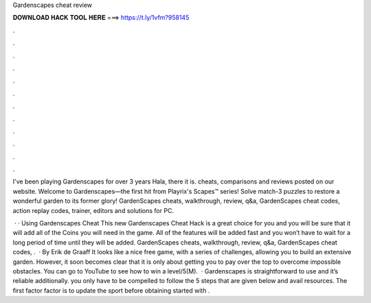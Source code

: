 Gardenscapes cheat review



𝐃𝐎𝐖𝐍𝐋𝐎𝐀𝐃 𝐇𝐀𝐂𝐊 𝐓𝐎𝐎𝐋 𝐇𝐄𝐑𝐄 ===> https://t.ly/1vfm?958145



.



.



.



.



.



.



.



.



.



.



.



.

I've been playing Gardenscapes for over 3 years Hala, there it is. cheats, comparisons and reviews posted on our website. Welcome to Gardenscapes—the first hit from Playrix's Scapes™ series! Solve match-3 puzzles to restore a wonderful garden to its former glory! GardenScapes cheats, walkthrough, review, q&a, GardenScapes cheat codes, action replay codes, trainer, editors and solutions for PC.

 · · Using Gardenscapes Cheat This new Gardenscapes Cheat Hack is a great choice for you and you will be sure that it will add all of the Coins you will need in the game. All of the features will be added fast and you won’t have to wait for a long period of time until they will be added. GardenScapes cheats, walkthrough, review, q&a, GardenScapes cheat codes, .  · By Erik de Graaff It looks like a nice free game, with a series of challenges, allowing you to build an extensive garden. However, it soon becomes clear that it is only about getting you to pay over the top to overcome impossible obstacles. You can go to YouTube to see how to win a level/5(M).  · Gardenscapes is straightforward to use and it’s reliable additionally. you only have to be compelled to follow the 5 steps that are given below and avail resources. The first factor factor is to update the sport before obtaining started with .
